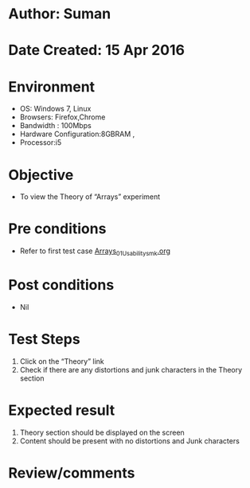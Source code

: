 * Author: Suman
* Date Created: 15 Apr 2016
* Environment
  - OS: Windows 7, Linux
  - Browsers: Firefox,Chrome
  - Bandwidth : 100Mbps
  - Hardware Configuration:8GBRAM , 
  - Processor:i5

* Objective
  - To view the Theory of  “Arrays” experiment

* Pre conditions
  - Refer to first test case [[https://github.com/Virtual-Labs/computer-programming-iiith/blob/master/test-cases/integration_test-cases/Arrays/Arrays_01_Usability_smk.org][Arrays_01_Usability_smk.org]]

* Post conditions
  - Nil
* Test Steps
  1. Click on the “Theory” link 
  2. Check if there are any distortions and junk characters in the Theory section

* Expected result
  1. Theory section should be  displayed on the screen
  2. Content should be present with no distortions and Junk characters

* Review/comments


